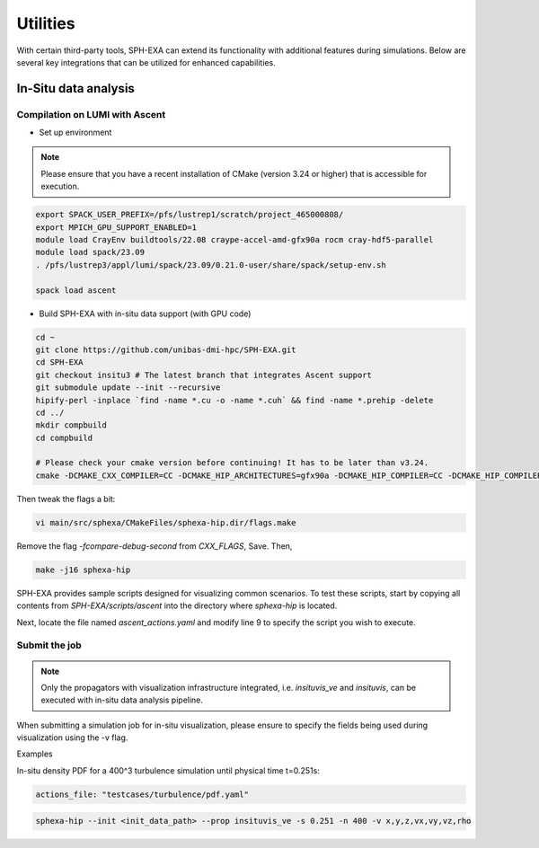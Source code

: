 Utilities
=====

With certain third-party tools, SPH-EXA can extend its functionality with additional features during simulations. Below are several key integrations that can be utilized for enhanced capabilities.

In-Situ data analysis
-----


Compilation on LUMI with Ascent
^^^^^^^^^^^^^^^^^^^^^^^^^^^^^^^

- Set up environment

.. note::

    Please ensure that you have a recent installation of CMake (version 3.24 or higher) that is accessible for execution.


.. code-block:: console

    export SPACK_USER_PREFIX=/pfs/lustrep1/scratch/project_465000808/
    export MPICH_GPU_SUPPORT_ENABLED=1
    module load CrayEnv buildtools/22.08 craype-accel-amd-gfx90a rocm cray-hdf5-parallel
    module load spack/23.09
    . /pfs/lustrep3/appl/lumi/spack/23.09/0.21.0-user/share/spack/setup-env.sh

    spack load ascent

- Build SPH-EXA with in-situ data support (with GPU code)

.. code-block:: console

    cd ~
    git clone https://github.com/unibas-dmi-hpc/SPH-EXA.git
    cd SPH-EXA
    git checkout insitu3 # The latest branch that integrates Ascent support
    git submodule update --init --recursive
    hipify-perl -inplace `find -name *.cu -o -name *.cuh` && find -name *.prehip -delete
    cd ../
    mkdir compbuild
    cd compbuild

    # Please check your cmake version before continuing! It has to be later than v3.24.
    cmake -DCMAKE_CXX_COMPILER=CC -DCMAKE_HIP_ARCHITECTURES=gfx90a -DCMAKE_HIP_COMPILER=CC -DCMAKE_HIP_COMPILER_FORCED=ON -DGPU_DIRECT=OFF -DINSITU=Ascent -DAscent_DIR=$(spack location --install-dir ascent)/lib/cmake/ascent -S ../SPH-EXA

Then tweak the flags a bit:

.. code-block:: console

    vi main/src/sphexa/CMakeFiles/sphexa-hip.dir/flags.make

Remove the flag `-fcompare-debug-second` from `CXX_FLAGS`, Save. Then,

.. code-block:: console

    make -j16 sphexa-hip

SPH-EXA provides sample scripts designed for visualizing common scenarios. To test these scripts, start by copying all contents from `SPH-EXA/scripts/ascent` into the directory where `sphexa-hip` is located.

Next, locate the file named `ascent_actions.yaml` and modify line 9 to specify the script you wish to execute.


Submit the job
^^^^^^^^^^^^^^

.. note::

    Only the propagators with visualization infrastructure integrated, i.e. `insituvis_ve` and `insituvis`, can be executed with in-situ data analysis pipeline.

When submitting a simulation job for in-situ visualization, please ensure to specify the fields being used during visualization using the -v flag.

Examples

In-situ density PDF for a 400^3 turbulence simulation until physical time t=0.251s:

.. code-block:: yaml

    actions_file: "testcases/turbulence/pdf.yaml"

.. code-block:: console

    sphexa-hip --init <init_data_path> --prop insituvis_ve -s 0.251 -n 400 -v x,y,z,vx,vy,vz,rho










